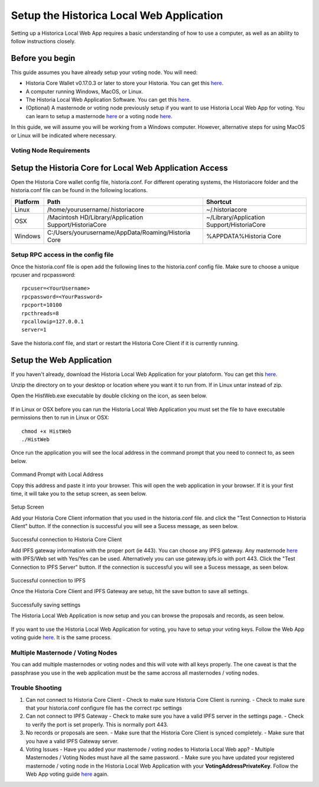 .. meta::
   :description: This guide describes how to set up the Historia Local Web App
   :keywords: historia, guide, voting nodes, setup,

.. _votingnode-setup:

==========================================
Setup the Historica Local Web Application
==========================================

Setting up a Historica Local Web App requires a basic understanding of how to use a computer, as well as an ability to follow instructions closely. 

Before you begin
================

This guide assumes you have already setup your voting node. You will need:

- Historia Core Wallet v0.17.0.3 or later to store your Historia. You can get this `here <https://github.com/HistoriaOffical/Historia-Local-Web-Application/releases/>`_.

- A computer running Windows, MacOS, or Linux. 
- The Historia Local Web Application Software. You can get this `here <https://github.com/HistoriaOffical/Historia-Local-Web-Application/releases/>`_.
- (Optional) A masternode or voting node previously setup if you want to use Historia Local Web App for voting. You can learn to setup a masternode `here <https://docs.historia.network/en/latest/votingnodes/index.html>`_ or a voting node `here <https://docs.historia.network/en/latest/masternodes/index.html>`_.

In this guide, we will assume you will be working from a Windows computer. However, alternative steps for using MacOS or Linux will be indicated where necessary.

Voting Node Requirements
------------------------


Setup the Historia Core for Local Web Application Access
========================================================

Open the Historia Core wallet config file, historia.conf. For different operating 
systems, the Historiacore folder and the historia.conf file can be found in the following locations.

+-----------+--------------------------------------------------------+--------------------------------------------+
| Platform  | Path                                                   | Shortcut                                   |
+===========+========================================================+============================================+
| Linux     | /home/yourusername/.historiacore                       | ~/.historiacore                            | 
+-----------+--------------------------------------------------------+--------------------------------------------+
| OSX       | /Macintosh HD/Library/Application Support/HistoriaCore | ~/Library/Application Support/HistoriaCore |
+-----------+--------------------------------------------------------+--------------------------------------------+
| Windows   | C:/Users/yourusername/AppData/Roaming/Historia Core    | %APPDATA%\Historia Core                    |
+-----------+--------------------------------------------------------+--------------------------------------------+

Setup RPC access in the config file
-------------------------------------

Once the historia.conf file is open add the following lines to the historia.conf config file. Make sure to choose a unique rpcuser  and rpcpassword::

  rpcuser=<YourUsername>
  rpcpassword=<YourPassword>
  rpcport=10100
  rpcthreads=8
  rpcallowip=127.0.0.1
  server=1

Save the historia.conf file, and start or restart the Historia Core Client if it is currently running.

Setup the Web Application
=========================

If you haven't already, download the Historia Local Web Application for your platoform. You can get this `here
<https://github.com/HistoriaOffical/Historia-Local-Web-Application/releases/>`_.

Unzip the directory on to your desktop or location where you want it to run from. If in Linux untar instead of zip.

Open the HistWeb.exe executable by double clicking on the icon, as seen below.

.. figure:: ../img/WL-00.png
   :width: 600px


If in Linux or OSX before you can run the Historia Local Web Application you must set the file to have executable permissions then to run in Linux or OSX:

::

  chmod +x HistWeb
  ./HistWeb


Once run the application you will see the local address in the command prompt that you need to connect to, as seen below.

.. figure:: ../img/WL-000.png
   :width: 600px

Command Prompt with Local Address

Copy this address and paste it into your browser. This will open the web application in your browser. If it is your first time, it will take you to the setup screen, as seen below.

.. figure:: ../img/WL-1.JPG
   :width: 600px

Setup Screen

Add your Historia Core Client information that you used in the historia.conf file. and click the "Test Connection to Historia Client" button. If the connection is successful you will see a Sucess message, as seen below.


.. figure:: ../img/WL-2.JPG
   :width: 600px
Successful connection to Historia Core Client

Add IPFS gateway information with the proper port (ie 443). You can choose any IPFS gateway. Any masternode `here <https://historia.network/masternodes>`_ with IPFS/Web set with Yes/Yes can be used. Alternatively you can use gateway.ipfs.io with port 443. Click the "Test Connection to IPFS Server" button. If the connection is successful you will see a Sucess message, as seen below.

.. figure:: ../img/WL-3.JPG
   :width: 600px

Successful connection to IPFS

Once the Historia Core Client and IPFS Gateway are setup, hit the save button to save all settings.

.. figure:: ../img/WL-4.JPG
   :width: 600px
Successfully saving settings

The Historia Local Web Application is now setup and you can browse the proposals and records, as seen below.

.. figure:: ../img/WL-5.JPG
   :width: 600px

If you want to use the Historia Local Web Application for voting, you have to setup your voting keys. Follow the Web App voting guide `here <https://docs.historia.network/en/latest/governance/basex.html>`_. It is the same process. 


Multiple Masternode / Voting Nodes
----------------------------------------------

You can add multiple masternodes or voting nodes and this will vote with all keys properly. The one caveat is that the passphrase you use in the web application must be the same accross all masternodes / voting nodes.

Trouble Shooting
----------------------------------------------

1. Can not connect to Historia Core Client 
   - Check to make sure Historia Core Client is running.
   - Check to make sure that your historia.conf configure file has the correct rpc settings
2. Can not connect to IPFS Gateway
   - Check to make sure you have a valid IPFS server in the settings page.
   - Check to verify the port is set properly. This is normally port 443.
3. No records or proposals are seen.
   - Make sure that the Historia Core Client is synced completely.
   - Make sure that you have a valid IPFS Gateway server.
4. Voting Issues
   - Have you added your masternode / voting nodes to Historia Local Web app? 
   - Multiple Masternodes / Voting Nodes must have all the same password.
   - Make sure you have updated your registered masternode / voting node in the Historia Local Web Application with your **VotingAddressPrivateKey**. Follow the Web App voting guide `here <https://docs.historia.network/en/latest/governance/basex.html>`_ again.

